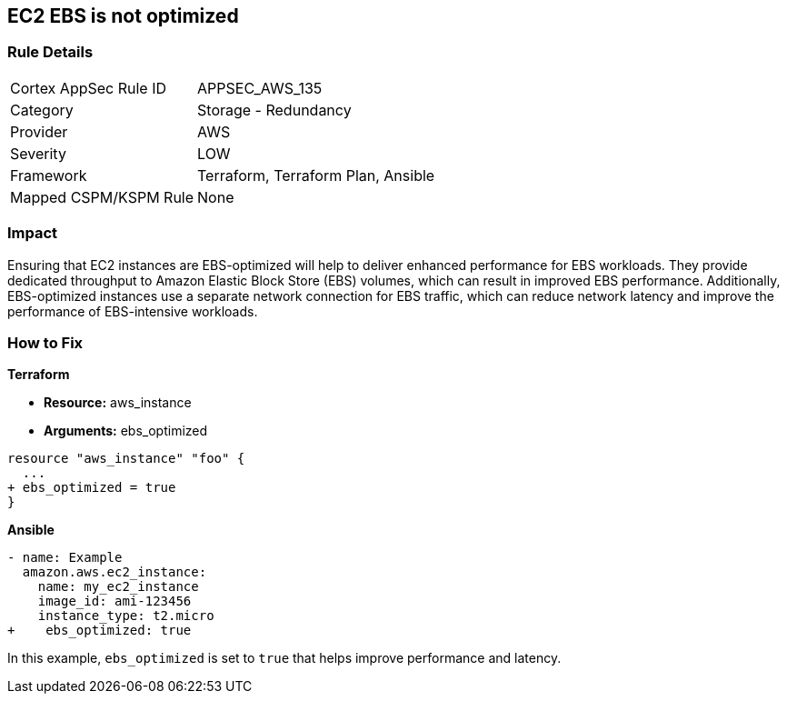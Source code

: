 == EC2 EBS is not optimized


=== Rule Details

[cols="1,2"]
|===
|Cortex AppSec Rule ID |APPSEC_AWS_135
|Category |Storage - Redundancy
|Provider |AWS
|Severity |LOW
|Framework |Terraform, Terraform Plan, Ansible
|Mapped CSPM/KSPM Rule |None
|===


=== Impact
Ensuring that EC2 instances are EBS-optimized will help to deliver enhanced performance for EBS workloads.
They provide dedicated throughput to Amazon Elastic Block Store (EBS) volumes, which can result in improved EBS performance.
Additionally, EBS-optimized instances use a separate network connection for EBS traffic, which can reduce network latency and improve the performance of EBS-intensive workloads.

=== How to Fix


*Terraform* 


* *Resource:* aws_instance
* *Arguments:* ebs_optimized


[source,go]
----
resource "aws_instance" "foo" {
  ...
+ ebs_optimized = true
}
----

*Ansible*


[source,yaml]
----
- name: Example
  amazon.aws.ec2_instance:
    name: my_ec2_instance
    image_id: ami-123456
    instance_type: t2.micro
+    ebs_optimized: true
----

In this example, `ebs_optimized` is set to `true` that helps improve performance and latency.
